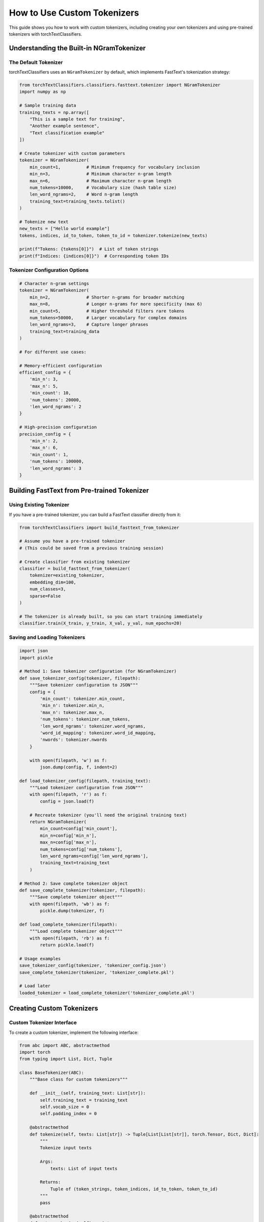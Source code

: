 How to Use Custom Tokenizers
=============================

This guide shows you how to work with custom tokenizers, including creating your own tokenizers 
and using pre-trained tokenizers with torchTextClassifiers.

Understanding the Built-in NGramTokenizer
------------------------------------------

The Default Tokenizer
~~~~~~~~~~~~~~~~~~~~~~

torchTextClassifiers uses an ``NGramTokenizer`` by default, which implements FastText's tokenization strategy:

.. code-block:: python

   from torchTextClassifiers.classifiers.fasttext.tokenizer import NGramTokenizer
   import numpy as np

   # Sample training data
   training_texts = np.array([
       "This is a sample text for training",
       "Another example sentence",
       "Text classification example"
   ])

   # Create tokenizer with custom parameters
   tokenizer = NGramTokenizer(
       min_count=1,          # Minimum frequency for vocabulary inclusion
       min_n=3,              # Minimum character n-gram length
       max_n=6,              # Maximum character n-gram length
       num_tokens=10000,     # Vocabulary size (hash table size)
       len_word_ngrams=2,    # Word n-gram length
       training_text=training_texts.tolist()
   )

   # Tokenize new text
   new_texts = ["Hello world example"]
   tokens, indices, id_to_token, token_to_id = tokenizer.tokenize(new_texts)
   
   print(f"Tokens: {tokens[0]}")  # List of token strings
   print(f"Indices: {indices[0]}")  # Corresponding token IDs

Tokenizer Configuration Options
~~~~~~~~~~~~~~~~~~~~~~~~~~~~~~~

.. code-block:: python

   # Character n-gram settings
   tokenizer = NGramTokenizer(
       min_n=2,              # Shorter n-grams for broader matching
       max_n=8,              # Longer n-grams for more specificity (max 6)
       min_count=5,          # Higher threshold filters rare tokens
       num_tokens=50000,     # Larger vocabulary for complex domains
       len_word_ngrams=3,    # Capture longer phrases
       training_text=training_data
   )

   # For different use cases:
   
   # Memory-efficient configuration
   efficient_config = {
       'min_n': 3,
       'max_n': 5,
       'min_count': 10,
       'num_tokens': 20000,
       'len_word_ngrams': 2
   }
   
   # High-precision configuration  
   precision_config = {
       'min_n': 2,
       'max_n': 6,
       'min_count': 1,
       'num_tokens': 100000,
       'len_word_ngrams': 3
   }

Building FastText from Pre-trained Tokenizer
---------------------------------------------

Using Existing Tokenizer
~~~~~~~~~~~~~~~~~~~~~~~~~

If you have a pre-trained tokenizer, you can build a FastText classifier directly from it:

.. code-block:: python

   from torchTextClassifiers import build_fasttext_from_tokenizer

   # Assume you have a pre-trained tokenizer
   # (This could be saved from a previous training session)
   
   # Create classifier from existing tokenizer
   classifier = build_fasttext_from_tokenizer(
       tokenizer=existing_tokenizer,
       embedding_dim=100,
       num_classes=3,
       sparse=False
   )

   # The tokenizer is already built, so you can start training immediately
   classifier.train(X_train, y_train, X_val, y_val, num_epochs=20)

Saving and Loading Tokenizers
~~~~~~~~~~~~~~~~~~~~~~~~~~~~~~

.. code-block:: python

   import json
   import pickle

   # Method 1: Save tokenizer configuration (for NGramTokenizer)
   def save_tokenizer_config(tokenizer, filepath):
       """Save tokenizer configuration to JSON"""
       config = {
           'min_count': tokenizer.min_count,
           'min_n': tokenizer.min_n,
           'max_n': tokenizer.max_n,
           'num_tokens': tokenizer.num_tokens,
           'len_word_ngrams': tokenizer.word_ngrams,
           'word_id_mapping': tokenizer.word_id_mapping,
           'nwords': tokenizer.nwords
       }
       
       with open(filepath, 'w') as f:
           json.dump(config, f, indent=2)

   def load_tokenizer_config(filepath, training_text):
       """Load tokenizer configuration from JSON"""
       with open(filepath, 'r') as f:
           config = json.load(f)
       
       # Recreate tokenizer (you'll need the original training text)
       return NGramTokenizer(
           min_count=config['min_count'],
           min_n=config['min_n'],
           max_n=config['max_n'],
           num_tokens=config['num_tokens'],
           len_word_ngrams=config['len_word_ngrams'],
           training_text=training_text
       )

   # Method 2: Save complete tokenizer object
   def save_complete_tokenizer(tokenizer, filepath):
       """Save complete tokenizer object"""
       with open(filepath, 'wb') as f:
           pickle.dump(tokenizer, f)

   def load_complete_tokenizer(filepath):
       """Load complete tokenizer object"""
       with open(filepath, 'rb') as f:
           return pickle.load(f)

   # Usage examples
   save_tokenizer_config(tokenizer, 'tokenizer_config.json')
   save_complete_tokenizer(tokenizer, 'tokenizer_complete.pkl')

   # Load later
   loaded_tokenizer = load_complete_tokenizer('tokenizer_complete.pkl')

Creating Custom Tokenizers
---------------------------

Custom Tokenizer Interface
~~~~~~~~~~~~~~~~~~~~~~~~~~~

To create a custom tokenizer, implement the following interface:

.. code-block:: python

   from abc import ABC, abstractmethod
   import torch
   from typing import List, Dict, Tuple

   class BaseTokenizer(ABC):
       """Base class for custom tokenizers"""
       
       def __init__(self, training_text: List[str]):
           self.training_text = training_text
           self.vocab_size = 0
           self.padding_index = 0
       
       @abstractmethod
       def tokenize(self, texts: List[str]) -> Tuple[List[List[str]], torch.Tensor, Dict, Dict]:
           """
           Tokenize input texts
           
           Args:
               texts: List of input texts
               
           Returns:
               Tuple of (token_strings, token_indices, id_to_token, token_to_id)
           """
           pass
       
       @abstractmethod
       def get_vocab_size(self) -> int:
           """Return vocabulary size"""
           pass
       
       @abstractmethod
       def get_padding_index(self) -> int:
           """Return padding index"""
           pass

Simple Word-Level Tokenizer
~~~~~~~~~~~~~~~~~~~~~~~~~~~

.. code-block:: python

   from collections import Counter
   import torch

   class SimpleWordTokenizer(BaseTokenizer):
       """Simple word-level tokenizer"""
       
       def __init__(self, training_text: List[str], min_count: int = 1, max_vocab: int = 10000):
           super().__init__(training_text)
           self.min_count = min_count
           self.max_vocab = max_vocab
           self.word_to_id = {}
           self.id_to_word = {}
           self.padding_index = 0
           
           self._build_vocab()
       
       def _build_vocab(self):
           """Build vocabulary from training text"""
           # Count word frequencies
           word_counts = Counter()
           for text in self.training_text:
               words = text.lower().split()
               word_counts.update(words)
           
           # Build vocabulary
           self.word_to_id = {'<PAD>': 0, '<UNK>': 1}
           vocab_id = 2
           
           # Add words above minimum count threshold
           for word, count in word_counts.most_common():
               if count >= self.min_count and vocab_id < self.max_vocab:
                   self.word_to_id[word] = vocab_id
                   vocab_id += 1
           
           # Create reverse mapping
           self.id_to_word = {v: k for k, v in self.word_to_id.items()}
           self.vocab_size = len(self.word_to_id)
       
       def tokenize(self, texts: List[str]) -> Tuple[List[List[str]], torch.Tensor, Dict, Dict]:
           """Tokenize input texts"""
           token_strings = []
           token_indices_list = []
           
           for text in texts:
               words = text.lower().split()
               tokens = []
               indices = []
               
               for word in words:
                   if word in self.word_to_id:
                       tokens.append(word)
                       indices.append(self.word_to_id[word])
                   else:
                       tokens.append('<UNK>')
                       indices.append(self.word_to_id['<UNK>'])
               
               token_strings.append(tokens)
               token_indices_list.append(torch.tensor(indices, dtype=torch.long))
           
           return token_strings, token_indices_list, self.id_to_word, self.word_to_id
       
       def get_vocab_size(self) -> int:
           return self.vocab_size
       
       def get_padding_index(self) -> int:
           return self.padding_index

   # Usage
   simple_tokenizer = SimpleWordTokenizer(
       training_text=["hello world", "world peace", "hello there"],
       min_count=1,
       max_vocab=1000
   )
   
   tokens, indices, id_to_word, word_to_id = simple_tokenizer.tokenize(["hello world"])
   print(f"Tokens: {tokens[0]}")
   print(f"Indices: {indices[0]}")

Subword Tokenizer with SentencePiece
~~~~~~~~~~~~~~~~~~~~~~~~~~~~~~~~~~~~

.. code-block:: python

   try:
       import sentencepiece as spm
       SENTENCEPIECE_AVAILABLE = True
   except ImportError:
       SENTENCEPIECE_AVAILABLE = False
       print("SentencePiece not available. Install with: pip install sentencepiece")

   if SENTENCEPIECE_AVAILABLE:
       class SentencePieceTokenizer(BaseTokenizer):
           """SentencePiece-based tokenizer"""
           
           def __init__(self, training_text: List[str], vocab_size: int = 8000, model_type: str = 'bpe'):
               super().__init__(training_text)
               self.vocab_size = vocab_size
               self.model_type = model_type
               self.sp = spm.SentencePieceProcessor()
               self._train_sentencepiece()
           
           def _train_sentencepiece(self):
               """Train SentencePiece model"""
               import tempfile
               import os
               
               # Write training data to temporary file
               with tempfile.NamedTemporaryFile(mode='w', delete=False, suffix='.txt') as f:
                   for text in self.training_text:
                       f.write(text + '\n')
                   temp_file = f.name
               
               # Train SentencePiece model
               model_prefix = tempfile.mktemp()
               spm.SentencePieceTrainer.train(
                   input=temp_file,
                   model_prefix=model_prefix,
                   vocab_size=self.vocab_size,
                   model_type=self.model_type,
                   character_coverage=0.9995,
                   input_sentence_size=len(self.training_text),
                   shuffle_input_sentence=True
               )
               
               # Load trained model
               self.sp.load(f'{model_prefix}.model')
               self.padding_index = self.sp.pad_id()
               
               # Cleanup
               os.unlink(temp_file)
               os.unlink(f'{model_prefix}.model')
               os.unlink(f'{model_prefix}.vocab')
           
           def tokenize(self, texts: List[str]) -> Tuple[List[List[str]], torch.Tensor, Dict, Dict]:
               """Tokenize using SentencePiece"""
               token_strings = []
               token_indices_list = []
               
               for text in texts:
                   # Tokenize with SentencePiece
                   tokens = self.sp.encode_as_pieces(text)
                   indices = self.sp.encode_as_ids(text)
                   
                   token_strings.append(tokens)
                   token_indices_list.append(torch.tensor(indices, dtype=torch.long))
               
               # Create mappings
               id_to_token = {i: self.sp.decode_ids([i]) for i in range(self.sp.get_piece_size())}
               token_to_id = {v: k for k, v in id_to_token.items()}
               
               return token_strings, token_indices_list, id_to_token, token_to_id
           
           def get_vocab_size(self) -> int:
               return self.sp.get_piece_size()
           
           def get_padding_index(self) -> int:
               return self.padding_index

       # Usage
       sp_tokenizer = SentencePieceTokenizer(
           training_text=large_training_corpus,
           vocab_size=8000,
           model_type='bpe'  # or 'unigram'
       )

Using Hugging Face Tokenizers
-----------------------------

Integration with Transformers
~~~~~~~~~~~~~~~~~~~~~~~~~~~~~

.. code-block:: python

   try:
       from transformers import AutoTokenizer
       TRANSFORMERS_AVAILABLE = True
   except ImportError:
       TRANSFORMERS_AVAILABLE = False
       print("Transformers not available. Install with: pip install transformers")

   if TRANSFORMERS_AVAILABLE:
       class HuggingFaceTokenizer(BaseTokenizer):
           """Wrapper for Hugging Face tokenizers"""
           
           def __init__(self, model_name: str = 'bert-base-uncased', max_length: int = 512):
               self.tokenizer = AutoTokenizer.from_pretrained(model_name)
               self.max_length = max_length
               self.padding_index = self.tokenizer.pad_token_id
           
           def tokenize(self, texts: List[str]) -> Tuple[List[List[str]], torch.Tensor, Dict, Dict]:
               """Tokenize using Hugging Face tokenizer"""
               token_strings = []
               token_indices_list = []
               
               for text in texts:
                   # Tokenize with HF tokenizer
                   encoded = self.tokenizer(
                       text,
                       padding='max_length',
                       truncation=True,
                       max_length=self.max_length,
                       return_tensors='pt'
                   )
                   
                   # Get tokens and indices
                   tokens = self.tokenizer.convert_ids_to_tokens(encoded['input_ids'][0])
                   indices = encoded['input_ids'][0]
                   
                   token_strings.append(tokens)
                   token_indices_list.append(indices)
               
               # Create mappings
               vocab = self.tokenizer.get_vocab()
               token_to_id = vocab
               id_to_token = {v: k for k, v in vocab.items()}
               
               return token_strings, token_indices_list, id_to_token, token_to_id
           
           def get_vocab_size(self) -> int:
               return self.tokenizer.vocab_size
           
           def get_padding_index(self) -> int:
               return self.padding_index

       # Usage
       hf_tokenizer = HuggingFaceTokenizer(
           model_name='distilbert-base-uncased',
           max_length=256
       )

Advanced Tokenizer Customization
---------------------------------

Preprocessing Pipeline
~~~~~~~~~~~~~~~~~~~~~~

.. code-block:: python

   import re
   from typing import Callable

   class PreprocessingTokenizer(NGramTokenizer):
       """NGramTokenizer with custom preprocessing"""
       
       def __init__(self, preprocessing_fn: Callable[[str], str] = None, **kwargs):
           self.preprocessing_fn = preprocessing_fn or self._default_preprocessing
           super().__init__(**kwargs)
       
       def _default_preprocessing(self, text: str) -> str:
           """Default preprocessing pipeline"""
           # Convert to lowercase
           text = text.lower()
           
           # Remove extra whitespace
           text = re.sub(r'\s+', ' ', text)
           
           # Remove special characters (keep basic punctuation)
           text = re.sub(r'[^\w\s.,!?-]', '', text)
           
           # Strip leading/trailing whitespace
           text = text.strip()
           
           return text
       
       def tokenize(self, texts: List[str], **kwargs):
           """Tokenize with preprocessing"""
           # Apply preprocessing
           preprocessed_texts = [self.preprocessing_fn(text) for text in texts]
           
           # Call parent tokenize method
           return super().tokenize(preprocessed_texts, **kwargs)

   # Custom preprocessing function
   def domain_specific_preprocessing(text: str) -> str:
       """Preprocessing for specific domain (e.g., social media)"""
       # Remove URLs
       text = re.sub(r'http\S+|www\S+', '<URL>', text)
       
       # Replace @mentions with placeholder
       text = re.sub(r'@\w+', '<MENTION>', text)
       
       # Replace hashtags
       text = re.sub(r'#(\w+)', r'\1', text)
       
       # Normalize repeated characters
       text = re.sub(r'(.)\1{2,}', r'\1\1', text)
       
       return text

   # Usage
   custom_tokenizer = PreprocessingTokenizer(
       preprocessing_fn=domain_specific_preprocessing,
       min_count=2,
       min_n=3,
       max_n=6,
       num_tokens=10000,
       len_word_ngrams=2,
       training_text=training_texts
   )

Multi-Language Support
~~~~~~~~~~~~~~~~~~~~~~

.. code-block:: python

   class MultiLanguageTokenizer(NGramTokenizer):
       """Tokenizer with multi-language support"""
       
       def __init__(self, languages: List[str] = None, **kwargs):
           self.languages = languages or ['en']
           super().__init__(**kwargs)
       
       def _language_specific_preprocessing(self, text: str, language: str) -> str:
           """Apply language-specific preprocessing"""
           if language == 'en':
               # English-specific preprocessing
               return text.lower()
           elif language == 'de':
               # German-specific preprocessing (handle umlauts, etc.)
               replacements = {'ä': 'ae', 'ö': 'oe', 'ü': 'ue', 'ß': 'ss'}
               for old, new in replacements.items():
                   text = text.replace(old, new)
               return text.lower()
           elif language == 'fr':
               # French-specific preprocessing
               text = text.lower()
               # Remove accents (simplified example)
               text = re.sub(r'[àáâãäå]', 'a', text)
               text = re.sub(r'[èéêë]', 'e', text)
               return text
           else:
               return text.lower()
       
       def tokenize(self, texts: List[str], language: str = 'en', **kwargs):
           """Tokenize with language-specific preprocessing"""
           if language not in self.languages:
               print(f"Warning: Language '{language}' not in trained languages {self.languages}")
           
           # Apply language-specific preprocessing
           preprocessed_texts = [
               self._language_specific_preprocessing(text, language) 
               for text in texts
           ]
           
           return super().tokenize(preprocessed_texts, **kwargs)

Performance Considerations
--------------------------

Tokenizer Caching
~~~~~~~~~~~~~~~~~

.. code-block:: python

   from functools import lru_cache

   class CachedTokenizer:
       """Tokenizer with caching for repeated inputs"""
       
       def __init__(self, base_tokenizer, cache_size=1000):
           self.tokenizer = base_tokenizer
           self.cache_size = cache_size
           
           # Create cached version of tokenize method
           self._cached_tokenize_single = lru_cache(maxsize=cache_size)(
               self._tokenize_single
           )
       
       def _tokenize_single(self, text: str):
           """Tokenize single text (cacheable)"""
           tokens, indices, id_to_token, token_to_id = self.tokenizer.tokenize([text])
           return tokens[0], indices[0], id_to_token, token_to_id
       
       def tokenize(self, texts: List[str]):
           """Tokenize with caching"""
           results = [self._cached_tokenize_single(text) for text in texts]
           
           # Separate results
           token_strings = [r[0] for r in results]
           token_indices = [r[1] for r in results]
           id_to_token_dicts = [r[2] for r in results]
           token_to_id_dicts = [r[3] for r in results]
           
           return token_strings, token_indices, id_to_token_dicts, token_to_id_dicts
       
       def clear_cache(self):
           """Clear tokenization cache"""
           self._cached_tokenize_single.cache_clear()

Parallel Tokenization
~~~~~~~~~~~~~~~~~~~~~~

.. code-block:: python

   from multiprocessing import Pool
   from functools import partial

   def parallel_tokenize(tokenizer, texts: List[str], n_processes: int = 4):
       """Tokenize texts in parallel"""
       
       def tokenize_chunk(chunk_texts, tokenizer):
           return tokenizer.tokenize(chunk_texts)
       
       # Split texts into chunks
       chunk_size = len(texts) // n_processes + 1
       chunks = [texts[i:i + chunk_size] for i in range(0, len(texts), chunk_size)]
       
       # Process chunks in parallel
       tokenize_func = partial(tokenize_chunk, tokenizer=tokenizer)
       
       with Pool(n_processes) as pool:
           results = pool.map(tokenize_func, chunks)
       
       # Combine results
       all_token_strings = []
       all_token_indices = []
       all_id_to_token = []
       all_token_to_id = []
       
       for token_strings, token_indices, id_to_token, token_to_id in results:
           all_token_strings.extend(token_strings)
           all_token_indices.extend(token_indices)
           all_id_to_token.extend(id_to_token)
           all_token_to_id.extend(token_to_id)
       
       return all_token_strings, all_token_indices, all_id_to_token, all_token_to_id

Best Practices
--------------

Tokenizer Selection Guidelines
~~~~~~~~~~~~~~~~~~~~~~~~~~~~~~

.. code-block:: python

   # Guidelines for choosing tokenizers:

   # 1. For small datasets (< 10K samples)
   # Use simple word-level tokenizer
   simple_tokenizer = SimpleWordTokenizer(training_text, min_count=1)

   # 2. For medium datasets (10K - 100K samples)  
   # Use NGramTokenizer with moderate settings
   medium_tokenizer = NGramTokenizer(
       min_count=2, min_n=3, max_n=6, 
       num_tokens=20000, len_word_ngrams=2,
       training_text=training_text
   )

   # 3. For large datasets (> 100K samples)
   # Use NGramTokenizer with aggressive filtering
   large_tokenizer = NGramTokenizer(
       min_count=5, min_n=3, max_n=5,
       num_tokens=50000, len_word_ngrams=2,
       training_text=training_text
   )

   # 4. For multilingual tasks
   # Use SentencePiece or Hugging Face tokenizers
   multilingual_tokenizer = SentencePieceTokenizer(
       training_text=multilingual_corpus,
       vocab_size=32000,
       model_type='unigram'
   )

.. note::
   When creating custom tokenizers, ensure they implement the required interface 
   and handle edge cases like empty texts and unknown tokens properly.

.. tip::
   Profile your tokenizer performance with large datasets and consider using 
   caching or parallel processing for production use cases.